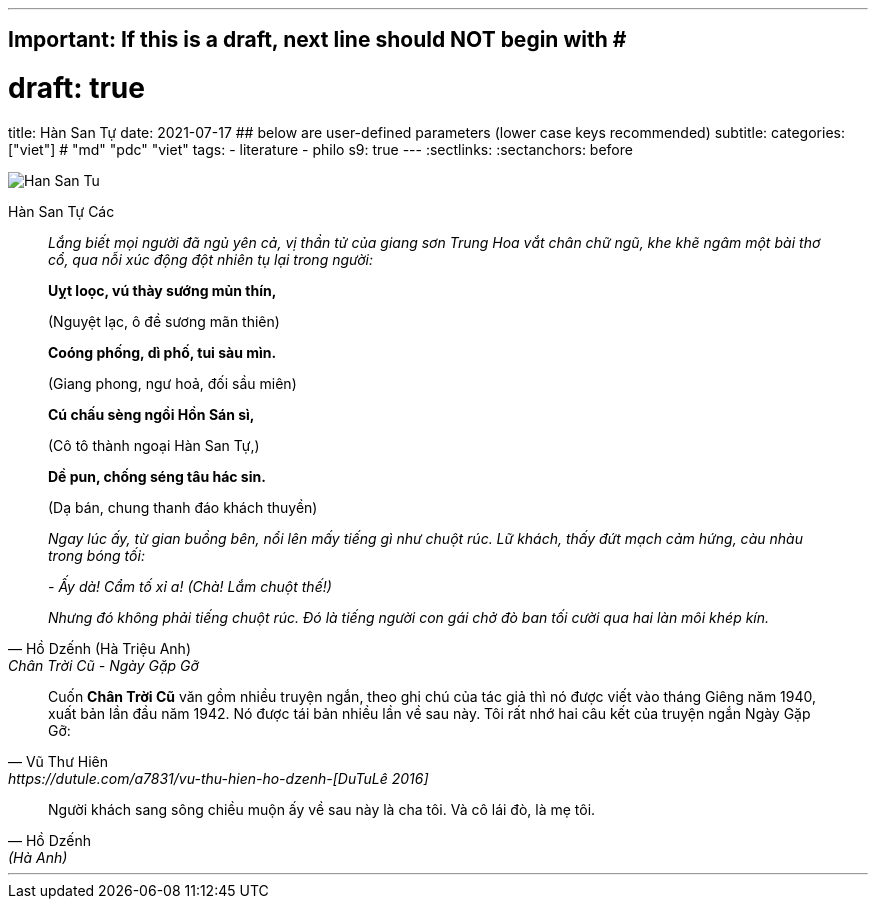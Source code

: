 ---
## Important: If this is a draft, next line should NOT begin with #
# draft: true
title: Hàn San Tự
date: 2021-07-17
## below are user-defined parameters (lower case keys recommended)
subtitle:
categories: ["viet"] # "md" "pdc" "viet"
tags:
  - literature
  - philo
s9: true
---
// BEGIN AsciiDoc Document Header
:sectlinks:
:sectanchors: before
// After blank line, BEGIN asciidoc


:tip-caption: 💡Tip
:caution-caption: 🔥Caution
:important-caption: ❗️Important
:warning-caption: 🧨Warning
:note-caption: 🔖Note

image::han-san-tu-cac.jpg[Han San Tu]
Hàn San Tự Các
[quote,Hồ Dzếnh (Hà Triệu Anh), Chân Trời Cũ - Ngày Gặp Gỡ ]

____
_Lắng biết mọi người đã ngủ yên cả, vị thần tử của giang sơn Trung Hoa vắt chân chữ
ngũ, khe khẽ ngâm một bài thơ cổ, qua nỗi xúc động đột nhiên tụ lại
trong người:_

*Uỵt loọc, vú thày sướng mủn thín,*

(Nguyệt lạc, ô đề sương mãn thiên)

*Coóng phống, dì phố, tui sàu mìn.*

(Giang phong, ngư hoả, đối sầu miên)

*Cú chấu sèng ngồi Hồn Sán sì,*

(Cô tô thành ngoại Hàn San Tự,)

*Dề pun, chống séng tâu hác sin.*

(Dạ bán, chung thanh đáo khách thuyền)


_Ngay lúc ấy, từ gian buồng bên, nổi lên mấy tiếng gì như chuột rúc. Lữ
khách, thấy đứt mạch cảm hứng, càu nhàu trong bóng tối:_

_- Ấy dà! Cẩm tố xỉ a! (Chà! Lắm chuột thế!)_

_Nhưng đó không phải tiếng chuột rúc. Đó là tiếng người con gái chở đò
ban tối cười qua hai làn môi khép kín._
____

[quote, Vũ Thư Hiên, https://dutule.com/a7831/vu-thu-hien-ho-dzenh-[DuTuLê 2016]]
____
Cuốn *Chân Trời Cũ* văn gồm nhiều truyện ngắn, theo ghi chú của tác giả
thì nó được viết vào tháng Giêng năm 1940, xuất bản lần đầu năm 1942. Nó
được tái bản nhiều lần về sau này. Tôi rất nhớ hai câu kết của truyện
ngắn Ngày Gặp Gỡ:
____

[quote,Hồ Dzếnh, (Hà Anh) ]
____
Người khách sang sông chiều muộn ấy về sau này là cha tôi. Và cô lái
đò, là mẹ tôi.
____
___
